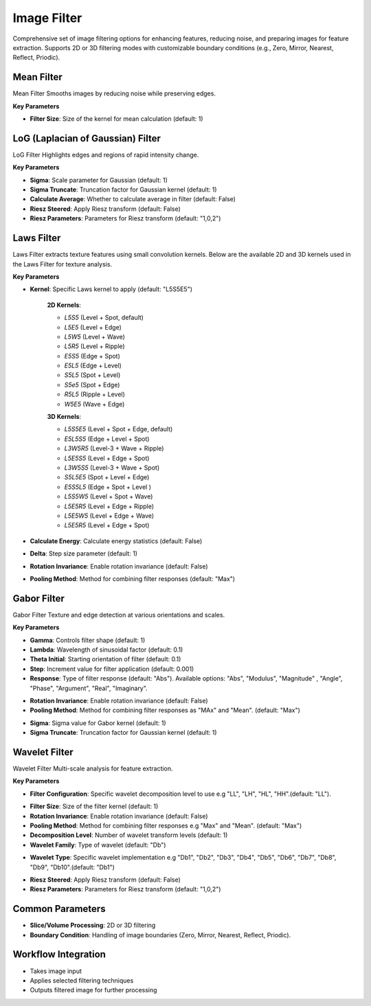 Image Filter
------------

.. image:: images/11.image_filter.png
   :alt: Image Filter 
   :width: 100%
   
Comprehensive set of image filtering options for enhancing features, reducing noise, and preparing images for feature extraction.  
Supports 2D or 3D filtering modes with customizable boundary conditions (e.g.,  Zero, Mirror, Nearest, Reflect, Priodic).


.. image:: images/11.image_filter_boundary.png
   :alt: Image Filter 
   :width: 100%


Mean Filter
^^^^^^^^^^^^

.. image:: images/11.image_filter_mean.png
   :alt: Mean Filter
   :width: 100%

Mean Filter Smooths images by reducing noise while preserving edges.

**Key Parameters**

* **Filter Size**: Size of the kernel for mean calculation (default: 1)


LoG (Laplacian of Gaussian) Filter
^^^^^^^^^^^^

.. image:: images/11.image_filter_log.png
   :alt: LoG Filter
   :width: 100%

LoG Filter Highlights edges and regions of rapid intensity change.

**Key Parameters**

* **Sigma**: Scale parameter for Gaussian (default: 1)  
* **Sigma Truncate**: Truncation factor for Gaussian kernel (default: 1)  
* **Calculate Average**: Whether to calculate average in filter (default: False)  
* **Riesz Steered**: Apply Riesz transform (default: False)  
* **Riesz Parameters**: Parameters for Riesz transform (default: "1,0,2")

.. image:: images/11.image_filter_log_riesz.png
   :alt: LoG Filter
   :width: 100%


Laws Filter
^^^^^^^^^^^^

.. image:: images/11.image_filter_laws.png
   :alt: Laws Filter
   :width: 100%

Laws Filter extracts texture features using small convolution kernels. Below are the available 2D and 3D kernels used in the Laws Filter for texture analysis.

**Key Parameters**

* **Kernel**: Specific Laws kernel to apply (default: "L5S5E5") 

   .. image:: images/11.image_filter_laws_2D.png
      :alt:  Laws Filter
      :width: 100%  

   **2D Kernels**:

   * `L5S5` (Level + Spot, default)

   * `L5E5` (Level + Edge)

   * `L5W5` (Level + Wave)

   * `L5R5` (Level + Ripple)

   * `E5S5` (Edge + Spot)

   * `E5L5` (Edge + Level)

   * `S5L5` (Spot + Level)

   * `S5e5` (Spot + Edge)

   * `R5L5` (Ripple + Level)

   * `W5E5` (Wave + Edge)



   .. image:: images/11.image_filter_laws_3D.png
      :alt:  Laws Filter
      :width: 100%

   **3D Kernels**:

   * `L5S5E5` (Level + Spot + Edge, default)

   * `E5L5S5` (Edge + Level + Spot)

   * `L3W5R5` (Level-3 + Wave + Ripple)

   * `L5E5S5` (Level + Edge + Spot)

   * `L3W5S5` (Level-3 + Wave + Spot)

   * `S5L5E5` (Spot + Level + Edge)

   * `E5S5L5` (Edge + Spot + Level )

   * `L5S5W5` (Level + Spot + Wave)

   * `L5E5R5` (Level + Edge + Ripple)

   * `L5E5W5` (Level + Edge + Wave)

   * `L5E5R5` (Level + Edge + Spot)

* **Calculate Energy**: Calculate energy statistics (default: False)  
* **Delta**: Step size parameter (default: 1)  
* **Rotation Invariance**: Enable rotation invariance (default: False)  
* **Pooling Method**: Method for combining filter responses (default: "Max")


Gabor Filter
^^^^^^^^^^^^

.. image:: images/11.image_filter_gabor.png
   :alt: Gabor Filter
   :width: 100%

Gabor Filter Texture and edge detection at various orientations and scales.

**Key Parameters**

* **Gamma**: Controls filter shape (default: 1)  
* **Lambda**: Wavelength of sinusoidal factor (default: 0.1)  
* **Theta Initial**: Starting orientation of filter (default: 0.1)  
* **Step**: Increment value for filter application (default: 0.001)  
* **Response**: Type of filter response (default: "Abs"). Available options: "Abs", "Modulus", "Magnitude" , "Angle", "Phase",  "Argument", "Real", "Imaginary".

.. image:: images/11.image_filter_gabor_response.png
   :alt: Gabor Filter
   :width: 100%
* **Rotation Invariance**: Enable rotation invariance (default: False)  
* **Pooling Method**: Method for combining filter responses as "MAx" and "Mean". (default: "Max")  

.. image:: images/11.image_filter_gabor_pooling.png
   :alt: Gabor Filter
   :width: 100%

* **Sigma**: Sigma value for Gabor kernel (default: 1)  
* **Sigma Truncate**: Truncation factor for Gaussian kernel (default: 1)

Wavelet Filter
^^^^^^^^^^^^

.. image:: images/11.image_filter_wavelet.png
   :alt: Wavelet Filter
   :width: 100%

Wavelet Filter Multi-scale analysis for feature extraction.

**Key Parameters**

* **Filter Configuration**: Specific wavelet decomposition level to use e.g "LL", "LH", "HL", "HH".(default: "LL").

.. image:: images/11.image_filter_wavelet_fconfig.png
   :alt: Wavelet Filter
   :width: 100%
* **Filter Size**: Size of the filter kernel (default: 1)  
* **Rotation Invariance**: Enable rotation invariance (default: False)  
* **Pooling Method**: Method for combining filter responses e.g "Max" and "Mean". (default: "Max")  
* **Decomposition Level**: Number of wavelet transform levels (default: 1)  
* **Wavelet Family**: Type of wavelet (default: "Db")  

.. image:: images/11.image_filter_wavelet_family.png
   :alt: Wavelet Filter
   :width: 100%
* **Wavelet Type**: Specific wavelet implementation e.g "Db1", "Db2", "Db3", "Db4", "Db5", "Db6", "Db7", "Db8", "Db9", "Db10".(default: "Db1")  

.. image:: images/11.image_filter_wavelet_type.png
   :alt: Wavelet Filter
   :width: 100%

* **Riesz Steered**: Apply Riesz transform (default: False)  
* **Riesz Parameters**: Parameters for Riesz transform (default: "1,0,2")

.. image:: images/11.image_filter_wavelet_riesz.png
   :alt: Wavelet Filter
   :width: 100%


Common Parameters
^^^^^^^^^^^^^^^^^^

* **Slice/Volume Processing**: 2D or 3D filtering  
* **Boundary Condition**: Handling of image boundaries (Zero, Mirror, Nearest, Reflect, Priodic).



Workflow Integration
^^^^^^^^^^^^^^^^^^^^
.. image:: images/11.filter_workflow.png
   :alt: Filter Workflow Integration
   :width: 100%

* Takes image input
* Applies selected filtering techniques
* Outputs filtered image for further processing
